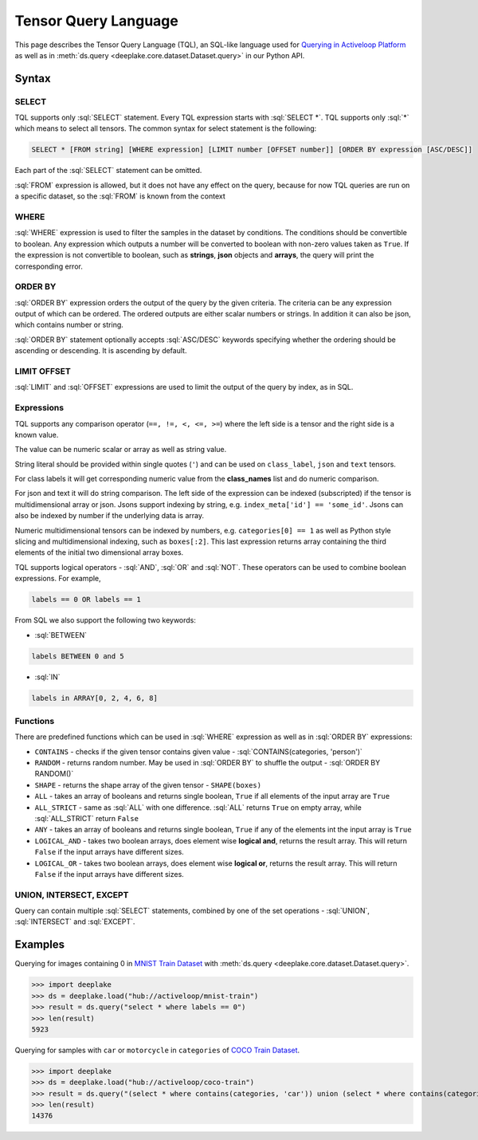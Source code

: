 .. _tql:

Tensor Query Language
=====================

.. role:: sql(code)
    :language: sql

This page describes the Tensor Query Language (TQL), an SQL-like language used for `Querying in Activeloop Platform <https://docs.activeloop.ai/enterprise-features/querying-datasets>`_
as well as in :meth:`ds.query <deeplake.core.dataset.Dataset.query>` in our Python API.

Syntax
~~~~~~~~

SELECT
------

TQL supports only :sql:`SELECT` statement. Every TQL expression starts with :sql:`SELECT *`. TQL supports only :sql:`*` which means to select all tensors. 
The common syntax for select statement is the following:

.. code-block:: sql

    SELECT * [FROM string] [WHERE expression] [LIMIT number [OFFSET number]] [ORDER BY expression [ASC/DESC]]

Each part of the :sql:`SELECT` statement can be omitted.

:sql:`FROM` expression is allowed, but it does not have any effect on the query, because for now TQL queries are run on a specific dataset, 
so the :sql:`FROM` is known from the context

WHERE
-----

:sql:`WHERE` expression is used to filter the samples in the dataset by conditions. The conditions should be convertible to boolean. 
Any expression which outputs a number will be converted to boolean with non-zero values taken as ``True``. If the expression is not convertible to boolean, 
such as **strings**, **json** objects and **arrays**, the query will print the corresponding error.

ORDER BY
--------

:sql:`ORDER BY` expression orders the output of the query by the given criteria. The criteria can be any expression output of which can be ordered. 
The ordered outputs are either scalar numbers or strings. In addition it can also be json, which contains number or string. 

:sql:`ORDER BY` statement optionally accepts :sql:`ASC/DESC` keywords specifying whether the ordering should be ascending or descending. 
It is ascending by default.

LIMIT OFFSET
------------

:sql:`LIMIT` and :sql:`OFFSET` expressions are used to limit the output of the query by index, as in SQL.  

Expressions
-----------

TQL supports any comparison operator (``==, !=, <, <=, >=``) where the left side is a tensor and the right side is a known value. 

The value can be numeric scalar or array as well as string value. 

String literal should be provided within single quotes (``'``) and can be used on ``class_label``,  ``json`` and ``text`` tensors. 

For class labels it will get corresponding numeric value from the **class_names** list and do numeric comparison. 

For json and text it will do string comparison. The left side of the expression 
can be indexed (subscripted) if the tensor is multidimensional array or json. Jsons support indexing by string, e.g. ``index_meta['id'] == 'some_id'``. 
Jsons can also be indexed by number if the underlying data is array.

Numeric multidimensional tensors can be indexed by numbers, e.g. ``categories[0] == 1`` as well as Python style slicing and 
multidimensional indexing, such as ``boxes[:2]``. This last expression returns array containing the third elements of the initial 
two dimensional array boxes.

TQL supports logical operators - :sql:`AND`, :sql:`OR` and :sql:`NOT`. These operators can be used to combine boolean expressions. 
For example,

.. code-block:: sql

    labels == 0 OR labels == 1

From SQL we also support the following two keywords:

- :sql:`BETWEEN`

.. code-block:: sql

    labels BETWEEN 0 and 5

- :sql:`IN`

.. code-block:: sql

    labels in ARRAY[0, 2, 4, 6, 8]

Functions
---------

There are predefined functions which can be used in :sql:`WHERE` expression as well as in :sql:`ORDER BY` expressions:

- ``CONTAINS`` - checks if the given tensor contains given value - :sql:`CONTAINS(categories, 'person')`
- ``RANDOM`` - returns random number. May be used in :sql:`ORDER BY` to shuffle the output - :sql:`ORDER BY RANDOM()`
- ``SHAPE`` - returns the shape array of the given tensor - ``SHAPE(boxes)``
- ``ALL`` - takes an array of booleans and returns single boolean, ``True`` if all elements of the input array are ``True``
- ``ALL_STRICT`` - same as :sql:`ALL` with one difference. :sql:`ALL` returns ``True`` on empty array, while :sql:`ALL_STRICT` return ``False``
- ``ANY`` - takes an array of booleans and returns single boolean, ``True`` if any of the elements int the input array is ``True``
- ``LOGICAL_AND`` - takes two boolean arrays, does element wise **logical and**, returns the result array. This will return ``False`` if the input arrays have different sizes.
- ``LOGICAL_OR`` - takes two boolean arrays, does element wise **logical or**, returns the result array. This will return ``False`` if the input arrays have different sizes.

UNION, INTERSECT, EXCEPT
------------------------

Query can contain multiple :sql:`SELECT` statements, combined by one of the set operations - :sql:`UNION`, :sql:`INTERSECT` and :sql:`EXCEPT`.


Examples
~~~~~~~~

Querying for images containing 0 in `MNIST Train Dataset <https://app.activeloop.ai/activeloop/mnist-train>`_ with :meth:`ds.query <deeplake.core.dataset.Dataset.query>`.

>>> import deeplake
>>> ds = deeplake.load("hub://activeloop/mnist-train")
>>> result = ds.query("select * where labels == 0")
>>> len(result)
5923

Querying for samples with ``car`` or ``motorcycle`` in ``categories`` of `COCO Train Dataset <https://app.activeloop.ai/activeloop/coco-train>`_.

>>> import deeplake
>>> ds = deeplake.load("hub://activeloop/coco-train")
>>> result = ds.query("(select * where contains(categories, 'car')) union (select * where contains(categories, 'motorcycle'))")
>>> len(result)
14376
